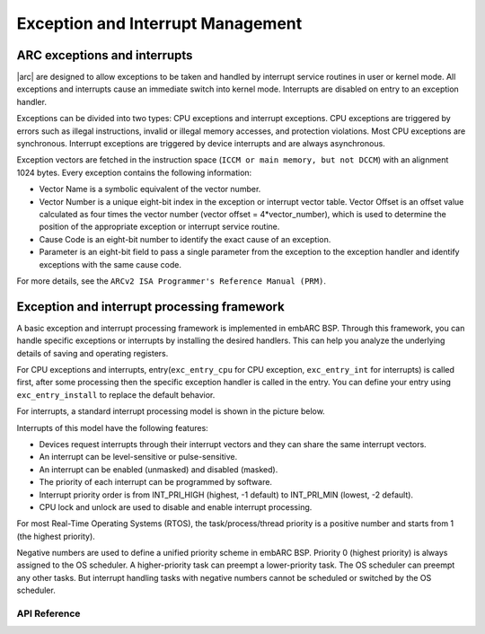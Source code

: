 .. _arc_hal_exc_int:

Exception and Interrupt Management
####################################

ARC exceptions and interrupts
:::::::::::::::::::::::::::::

|arc| are designed to allow exceptions to be taken and handled by
interrupt service routines in user or kernel mode. All exceptions and
interrupts cause an immediate switch into kernel mode. Interrupts are disabled
on entry to an exception handler.

Exceptions can be divided into two types: CPU exceptions and interrupt
exceptions. CPU exceptions are triggered by errors such as illegal
instructions, invalid or illegal memory accesses, and protection violations.
Most CPU exceptions are synchronous. Interrupt exceptions are triggered by
device interrupts and are always asynchronous.

Exception vectors are fetched in the instruction space (``ICCM or main memory,
but not DCCM``) with an alignment 1024 bytes. Every exception contains the
following information:

* Vector Name is a symbolic equivalent of the vector number.

* Vector Number is a unique eight-bit index in the exception or interrupt
  vector table. Vector Offset is an offset value calculated as four times the
  vector number (vector offset = 4*vector_number), which is used to determine
  the position of the appropriate exception or interrupt service routine.

* Cause Code is an eight-bit number to identify the exact cause of an exception.

* Parameter is an eight-bit field to pass a single parameter from the exception
  to the exception handler and identify exceptions with the same cause code.

For more details, see the ``ARCv2 ISA Programmer's Reference Manual (PRM)``.

Exception and interrupt processing framework
::::::::::::::::::::::::::::::::::::::::::::

A basic exception and interrupt processing framework is implemented in embARC BSP.
Through this framework, you can handle specific exceptions or interrupts by
installing the desired handlers. This can help you analyze the underlying
details of saving and operating registers.

For CPU exceptions and interrupts, entry(``exc_entry_cpu`` for CPU exception, ``exc_entry_int`` for interrupts) is called first, after some processing then the specific exception handler is
called in the entry. You can define your entry using ``exc_entry_install`` to replace the default behavior.

For interrupts, a standard interrupt processing model is shown in the picture below.

.. image:: /pic/interrupt.png
    :alt: interrupt and exception processing
    :align: center


Interrupts of this model have the following features:

* Devices request interrupts through their interrupt vectors and they can
  share the same interrupt vectors.

* An interrupt can be level-sensitive or pulse-sensitive.

* An interrupt can be enabled (unmasked) and disabled (masked).

* The priority of each interrupt can be programmed by software.

* Interrupt priority order is from INT_PRI_HIGH (highest, -1 default) to
  INT_PRI_MIN (lowest, -2 default).

* CPU lock and unlock are used to disable and enable interrupt processing.

For most Real-Time Operating Systems (RTOS), the task/process/thread priority
is a positive number and starts from 1 (the highest priority).

Negative numbers are used to define a unified priority scheme in embARC BSP.
Priority 0 (highest priority) is always assigned to the OS scheduler. A
higher-priority task can preempt a lower-priority task. The OS scheduler can
preempt any other tasks. But interrupt handling tasks with negative numbers
cannot be scheduled or switched by the OS scheduler.

API Reference
*************

.. doxygengroup:: ARC_HAL_EXCEPTION_CPU
   :project: embARC_bsp